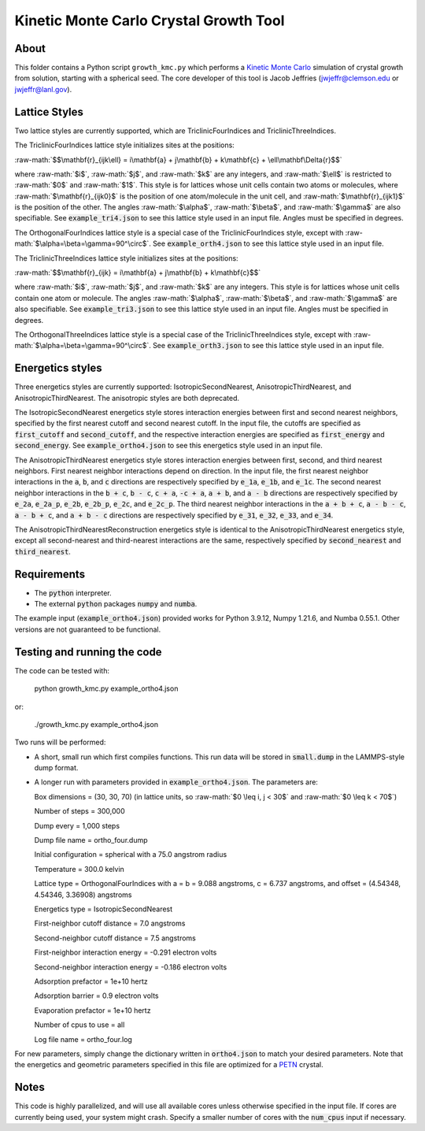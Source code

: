 .. _PETN: https://en.wikipedia.org/wiki/Pentaerythritol_tetranitrate

.. role:: raw-math(raw)
    :format: latex html

.. _OVITO: https://www.ovito.org/

.. _rendering: https://ovito.org/manual/usage/rendering.html

.. _Kinetic Monte Carlo: https://en.wikipedia.org/wiki/Kinetic_Monte_Carlo

Kinetic Monte Carlo Crystal Growth Tool
----------------------------------------

About
######

This folder contains a Python script ``growth_kmc.py`` which performs a `Kinetic Monte Carlo`_ simulation of crystal growth from solution, starting with a spherical seed. The core developer of this tool is Jacob Jeffries (jwjeffr@clemson.edu or jwjeffr@lanl.gov).

Lattice Styles
##############

Two lattice styles are currently supported, which are TriclinicFourIndices and TriclinicThreeIndices.

The TriclinicFourIndices lattice style initializes sites at the positions:

:raw-math:`$$\mathbf{r}_{ijk\ell} = i\mathbf{a} + j\mathbf{b} + k\mathbf{c} + \ell\mathbf\Delta{r}$$`

where :raw-math:`$i$`, :raw-math:`$j$`, and :raw-math:`$k$` are any integers, and :raw-math:`$\ell$` is restricted to :raw-math:`$0$` and :raw-math:`$1$`. This style is for lattices whose unit cells contain two atoms or molecules, where :raw-math:`$\mathbf{r}_{ijk0}$` is the position of one atom/molecule in the unit cell, and :raw-math:`$\mathbf{r}_{ijk1}$` is the position of the other. The angles :raw-math:`$\alpha$`, :raw-math:`$\beta$`, and :raw-math:`$\gamma$` are also specifiable. See :code:`example_tri4.json` to see this lattice style used in an input file. Angles must be specified in degrees.

The OrthogonalFourIndices lattice style is a special case of the TriclinicFourIndices style, except with :raw-math:`$\alpha=\beta=\gamma=90^\circ$`. See :code:`example_orth4.json` to see this lattice style used in an input file.

The TriclinicThreeIndices lattice style initializes sites at the positions:

:raw-math:`$$\mathbf{r}_{ijk} = i\mathbf{a} + j\mathbf{b} + k\mathbf{c}$$`

where :raw-math:`$i$`, :raw-math:`$j$`, and :raw-math:`$k$` are any integers. This style is for lattices whose unit cells contain one atom or molecule. The angles :raw-math:`$\alpha$`, :raw-math:`$\beta$`, and :raw-math:`$\gamma$` are also specifiable. See :code:`example_tri3.json` to see this lattice style used in an input file. Angles must be specified in degrees.

The OrthogonalThreeIndices lattice style is a special case of the TriclinicThreeIndices style, except with :raw-math:`$\alpha=\beta=\gamma=90^\circ$`. See :code:`example_orth3.json` to see this lattice style used in an input file.

Energetics styles
#################

Three energetics styles are currently supported: IsotropicSecondNearest, AnisotropicThirdNearest, and AnisotropicThirdNearest. The anisotropic styles are both deprecated.

The IsotropicSecondNearest energetics style stores interaction energies between first and second nearest neighbors, specified by the first nearest cutoff and second nearest cutoff. In the input file, the cutoffs are specified as :code:`first_cutoff` and :code:`second_cutoff`, and the respective interaction energies are specified as :code:`first_energy` and :code:`second_energy`. See :code:`example_ortho4.json` to see this energetics style used in an input file.

The AnisotropicThirdNearest energetics style stores interaction energies between first, second, and third nearest neighbors. First nearest neighbor interactions depend on direction. In the input file, the first nearest neighbor interactions in the :code:`a`, :code:`b`, and :code:`c` directions are respectively specified by :code:`e_1a`, :code:`e_1b`, and :code:`e_1c`. The second nearest neighbor interactions in the :code:`b + c`, :code:`b - c`, :code:`c + a`, :code:`-c + a`, :code:`a + b`, and :code:`a - b` directions are respectively specified by :code:`e_2a`, :code:`e_2a_p`, :code:`e_2b`, :code:`e_2b_p`, :code:`e_2c`, and :code:`e_2c_p`. The third nearest neighbor interactions in the :code:`a + b + c`, :code:`a - b - c`, :code:`a - b + c`, and :code:`a + b - c` directions are respectively specified by :code:`e_31`, :code:`e_32`, :code:`e_33`, and :code:`e_34`.

The AnisotropicThirdNearestReconstruction energetics style is identical to the AnisotropicThirdNearest energetics style, except all second-nearest and third-nearest interactions are the same, respectively specified by :code:`second_nearest` and :code:`third_nearest`.

Requirements
##############

-   The :code:`python` interpreter.

-   The external :code:`python` packages :code:`numpy` and :code:`numba`.

The example input (:code:`example_ortho4.json`) provided works for Python 3.9.12, Numpy 1.21.6, and Numba 0.55.1. Other versions are not guaranteed to be functional.

Testing and running the code
#############################

The code can be tested with:

  python growth_kmc.py example_ortho4.json

or:

  ./growth_kmc.py example_ortho4.json

Two runs will be performed:

-   A short, small run which first compiles functions. This run data will be stored in :code:`small.dump` in the LAMMPS-style dump format.

-   A longer run with parameters provided in :code:`example_ortho4.json`. The parameters are:

    Box dimensions = (30, 30, 70) (in lattice units, so :raw-math:`$0 \leq i, j < 30$` and :raw-math:`$0 \leq k < 70$`)

    Number of steps = 300,000

    Dump every = 1,000 steps

    Dump file name = ortho_four.dump

    Initial configuration = spherical with a 75.0 angstrom radius

    Temperature = 300.0 kelvin

    Lattice type = OrthogonalFourIndices with a = b = 9.088 angstroms, c = 6.737 angstroms, and offset = (4.54348, 4.54346, 3.36908) angstroms

    Energetics type = IsotropicSecondNearest

    First-neighbor cutoff distance = 7.0 angstroms

    Second-neighbor cutoff distance = 7.5 angstroms

    First-neighbor interaction energy = -0.291 electron volts

    Second-neighbor interaction energy = -0.186 electron volts

    Adsorption prefactor = 1e+10 hertz

    Adsorption barrier = 0.9 electron volts

    Evaporation prefactor = 1e+10 hertz

    Number of cpus to use = all

    Log file name = ortho_four.log

For new parameters, simply change the dictionary written in :code:`ortho4.json` to match your desired parameters. Note that the energetics and geometric parameters specified in this file are optimized for a `PETN`_ crystal.

Notes
#####

This code is highly parallelized, and will use all available cores unless otherwise specified in the input file. If cores are currently being used, your system might crash. Specify a smaller number of cores with the :code:`num_cpus` input if necessary.

